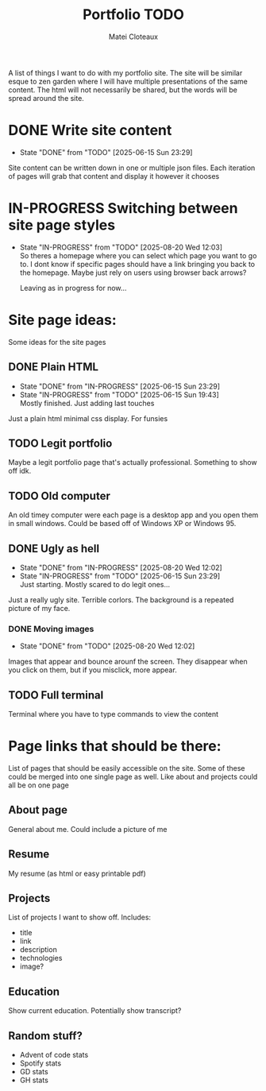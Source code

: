 #+TITLE: Portfolio TODO
#+AUTHOR: Matei Cloteaux

A list of things I want to do with my portfolio site.
The site will be similar esque to zen garden where I
will have multiple presentations of the same content.
The html will not necessarily be shared, but the words
will be spread around the site.

* DONE Write site content
CLOSED: [2025-06-15 Sun 23:29]
- State "DONE"       from "TODO"       [2025-06-15 Sun 23:29]
Site content can be written down in one or multiple
json files. Each iteration of pages will grab that
content and display it however it chooses

* IN-PROGRESS Switching between site page styles

- State "IN-PROGRESS" from "TODO"       [2025-08-20 Wed 12:03] \\
  So theres a homepage where you can select which page you
  want to go to. I dont know if specific pages should have
  a link bringing you back to the homepage. Maybe just rely
  on users using browser back arrows?

  Leaving as in progress for now...
  
* Site page ideas:
Some ideas for the site pages

** DONE Plain HTML
CLOSED: [2025-06-15 Sun 23:29]
- State "DONE"       from "IN-PROGRESS" [2025-06-15 Sun 23:29]
- State "IN-PROGRESS" from "TODO"       [2025-06-15 Sun 19:43] \\
  Mostly finished. Just adding last touches
Just a plain html minimal css display. For funsies

** TODO Legit portfolio
Maybe a legit portfolio page that's actually
professional. Something to show off idk.

** TODO Old computer
An old timey computer were each page is a desktop
app and you open them in small windows. Could be
based off of Windows XP or Windows 95.

** DONE Ugly as hell
CLOSED: [2025-08-20 Wed 12:02]
- State "DONE"       from "IN-PROGRESS" [2025-08-20 Wed 12:02]
- State "IN-PROGRESS" from "TODO"       [2025-06-15 Sun 23:29] \\
  Just starting. Mostly scared to do legit ones...
Just a really ugly site. Terrible corlors. The
background is a repeated picture of my face.

*** DONE Moving images
CLOSED: [2025-08-20 Wed 12:02]
- State "DONE"       from "TODO"       [2025-08-20 Wed 12:02]
Images that appear and bounce arounf the screen.
They disappear when you click on them, but if you
misclick, more appear.

** TODO Full terminal
Terminal where you have to type commands to view
the content

* Page links that should be there:
List of pages that should be easily accessible on the
site. Some of these could be merged into one single page
as well. Like about and projects could all be on one page

** About page
General about me. Could include a picture of me

** Resume
My resume (as html or easy printable pdf)

** Projects
List of projects I want to show off. Includes:
- title
- link
- description
- technologies
- image?
  
** Education
Show current education. Potentially show transcript?

** Random stuff?
- Advent of code stats
- Spotify stats
- GD stats
- GH stats
  

